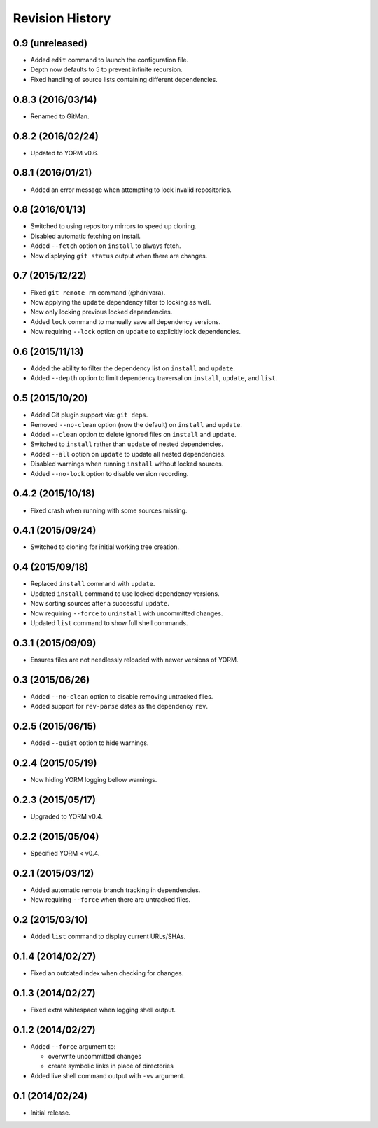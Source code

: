 Revision History
================

0.9 (unreleased)
----------------

-  Added ``edit`` command to launch the configuration file.
-  Depth now defaults to 5 to prevent infinite recursion.
-  Fixed handling of source lists containing different dependencies.

0.8.3 (2016/03/14)
------------------

-  Renamed to GitMan.

0.8.2 (2016/02/24)
------------------

-  Updated to YORM v0.6.

0.8.1 (2016/01/21)
------------------

-  Added an error message when attempting to lock invalid repositories.

0.8 (2016/01/13)
----------------

-  Switched to using repository mirrors to speed up cloning.
-  Disabled automatic fetching on install.
-  Added ``--fetch`` option on ``install`` to always fetch.
-  Now displaying ``git status`` output when there are changes.

0.7 (2015/12/22)
----------------

-  Fixed ``git remote rm`` command (@hdnivara).
-  Now applying the ``update`` dependency filter to locking as well.
-  Now only locking previous locked dependencies.
-  Added ``lock`` command to manually save all dependency versions.
-  Now requiring ``--lock`` option on ``update`` to explicitly lock
   dependencies.

0.6 (2015/11/13)
----------------

-  Added the ability to filter the dependency list on ``install`` and
   ``update``.
-  Added ``--depth`` option to limit dependency traversal on
   ``install``, ``update``, and ``list``.

0.5 (2015/10/20)
----------------

-  Added Git plugin support via: ``git deps``.
-  Removed ``--no-clean`` option (now the default) on ``install`` and
   ``update``.
-  Added ``--clean`` option to delete ignored files on ``install`` and
   ``update``.
-  Switched to ``install`` rather than ``update`` of nested
   dependencies.
-  Added ``--all`` option on ``update`` to update all nested
   dependencies.
-  Disabled warnings when running ``install`` without locked sources.
-  Added ``--no-lock`` option to disable version recording.

0.4.2 (2015/10/18)
------------------

-  Fixed crash when running with some sources missing.

0.4.1 (2015/09/24)
------------------

-  Switched to cloning for initial working tree creation.

0.4 (2015/09/18)
----------------

-  Replaced ``install`` command with ``update``.
-  Updated ``install`` command to use locked dependency versions.
-  Now sorting sources after a successful ``update``.
-  Now requiring ``--force`` to ``uninstall`` with uncommitted changes.
-  Updated ``list`` command to show full shell commands.

0.3.1 (2015/09/09)
------------------

-  Ensures files are not needlessly reloaded with newer versions of
   YORM.

0.3 (2015/06/26)
----------------

-  Added ``--no-clean`` option to disable removing untracked files.
-  Added support for ``rev-parse`` dates as the dependency ``rev``.

0.2.5 (2015/06/15)
------------------

-  Added ``--quiet`` option to hide warnings.

0.2.4 (2015/05/19)
------------------

-  Now hiding YORM logging bellow warnings.

0.2.3 (2015/05/17)
------------------

-  Upgraded to YORM v0.4.

0.2.2 (2015/05/04)
------------------

-  Specified YORM < v0.4.

0.2.1 (2015/03/12)
------------------

-  Added automatic remote branch tracking in dependencies.
-  Now requiring ``--force`` when there are untracked files.

0.2 (2015/03/10)
----------------

-  Added ``list`` command to display current URLs/SHAs.

0.1.4 (2014/02/27)
------------------

-  Fixed an outdated index when checking for changes.

0.1.3 (2014/02/27)
------------------

-  Fixed extra whitespace when logging shell output.

0.1.2 (2014/02/27)
------------------

-  Added ``--force`` argument to:

   -  overwrite uncommitted changes
   -  create symbolic links in place of directories

-  Added live shell command output with ``-vv`` argument.

0.1 (2014/02/24)
----------------

-  Initial release.
